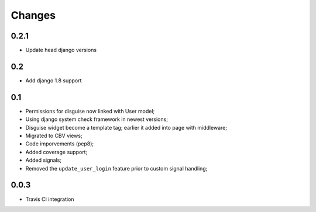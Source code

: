 Changes
=======

0.2.1
-----

* Update head django versions

0.2
---

* Add django 1.8 support

0.1
---

* Permissions for disguise now linked with User model;
* Using django system check framework in newest versions;
* Disguise widget become a template tag; earlier it added into page with middleware;
* Migrated to CBV views;
* Code imporvements (pep8);
* Added coverage support;
* Added signals;
* Removed the ``update_user_login`` feature prior to custom signal handling;


0.0.3
-----

* Travis CI integration
